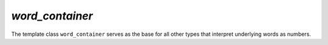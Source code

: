`word_container`
================

The template class ``word_container`` serves as the base for all other types that interpret underlying words as numbers.

.. doxygenclass:: aarith::word_container
   :members:
